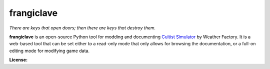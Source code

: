 ===========
frangiclave
===========

*There are keys that open doors; then there are keys that destroy them.*

**frangiclave** is an open-source Python tool for modding and documenting `Cultist Simulator <http://weatherfactory.biz/cultist-simulator/>`_ by Weather Factory.
It is a web-based tool that can be set either to a read-only mode that only allows for browsing the documentation, or a full-on editing mode for modifying game data.

**License:** |license|

.. |license| image:: https://licensebuttons.net/p/zero/1.0/80x15.png
   :height: 15
   :width: 80
